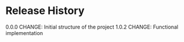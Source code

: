 #+TITLE_: RELEASE
#+OPTIONS: toc:1

* Release History   
  0.0.0    
  CHANGE: Initial structure of the project    
  1.0.2
  CHANGE: Functional implementation    